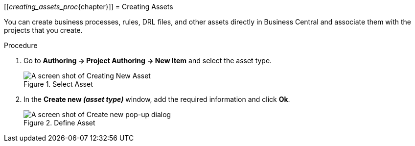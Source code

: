 [[_creating_assets_proc_{chapter}]]
= Creating Assets

You can create business processes, rules, DRL files, and other assets directly in Business Central and associate them with the projects that you create.

.Procedure
. Go to *Authoring -> Project Authoring -> New Item* and select the asset type.
+
.Select Asset
image::3274.png[A screen shot of Creating New Asset]
+
. In the *Create new _(asset type)_* window, add the required information and click *Ok*.
+
.Define Asset
image::3275.png[A screen shot of Create new pop-up dialog]
